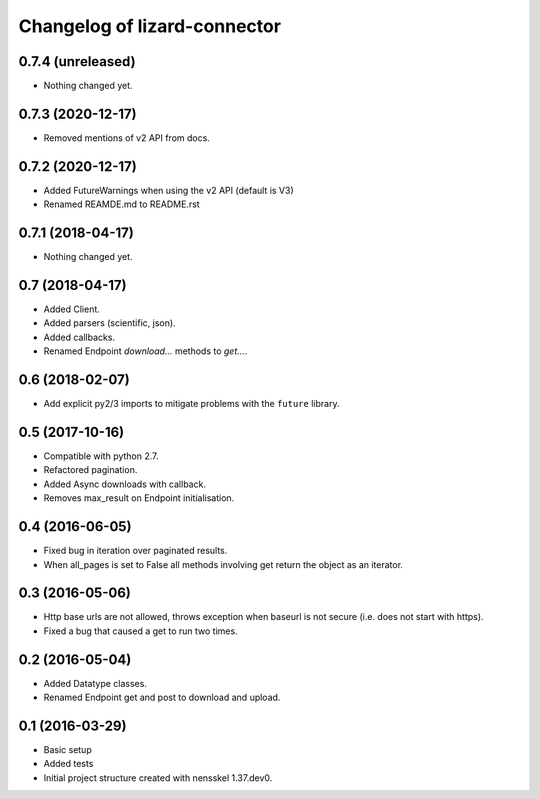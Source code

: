 Changelog of lizard-connector
===================================================


0.7.4 (unreleased)
------------------

- Nothing changed yet.


0.7.3 (2020-12-17)
------------------

- Removed mentions of v2 API from docs.


0.7.2 (2020-12-17)
------------------

- Added FutureWarnings when using the v2 API (default is V3)

- Renamed REAMDE.md to README.rst


0.7.1 (2018-04-17)
------------------

- Nothing changed yet.


0.7 (2018-04-17)
----------------

- Added Client.

- Added parsers (scientific, json).

- Added callbacks.

- Renamed Endpoint `download...` methods to `get...`.


0.6 (2018-02-07)
----------------

- Add explicit py2/3 imports to mitigate problems with the ``future`` library.


0.5 (2017-10-16)
----------------

- Compatible with python 2.7.

- Refactored pagination.

- Added Async downloads with callback.

- Removes max_result on Endpoint initialisation.


0.4 (2016-06-05)
----------------

- Fixed bug in iteration over paginated results.

- When all_pages is set to False all methods involving get return the object as
  an iterator.


0.3 (2016-05-06)
----------------

- Http base urls are not allowed, throws exception when baseurl is not secure
  (i.e. does not start with https).

- Fixed a bug that caused a get to run two times.


0.2 (2016-05-04)
----------------

- Added Datatype classes.

- Renamed Endpoint get and post to download and upload.


0.1 (2016-03-29)
----------------

- Basic setup

- Added tests

- Initial project structure created with nensskel 1.37.dev0.
